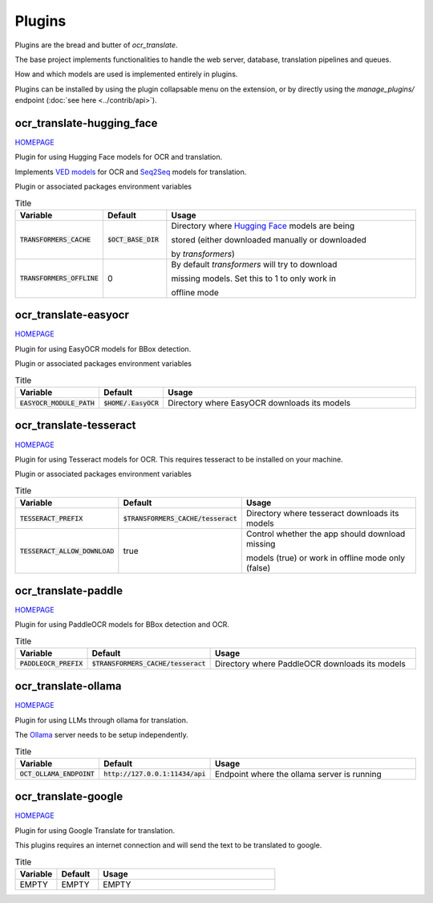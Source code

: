 Plugins
=======

Plugins are the bread and butter of `ocr_translate`.

The base project implements functionalities to handle the web server, database, translation pipelines and queues.

How and which models are used is implemented entirely in plugins.

Plugins can be installed by using the plugin collapsable menu on the extension, or by directly using the `manage_plugins/` endpoint (:doc:`see here <../contrib/api>`).

ocr_translate-hugging_face
--------------------------

`HOMEPAGE <https://github.com/Crivella/ocr_translate-hugging_face>`__

Plugin for using Hugging Face models for OCR and translation.

Implements `VED models <https://huggingface.co/docs/transformers/en/model_doc/vision-encoder-decoder>`_ for OCR and `Seq2Seq <https://huggingface.co/learn/nlp-course/en/chapter1/7>`_ models for translation.

Plugin or associated packages environment variables

.. list-table:: Title
    :widths: 16 16 68
    :header-rows: 1

    * - Variable
      - Default
      - Usage
    * - :code:`TRANSFORMERS_CACHE`
      - :code:`$OCT_BASE_DIR`
      - Directory where `Hugging Face <https://huggingface.co/>`_ models are being

        stored (either downloaded manually or downloaded

        by `transformers`)
    * - :code:`TRANSFORMERS_OFFLINE`
      - 0
      - By default `transformers` will try to download

        missing models. Set this to 1 to only work in

        offline mode

ocr_translate-easyocr
---------------------

`HOMEPAGE <https://github.com/Crivella/ocr_translate-easyocr>`__

Plugin for using EasyOCR models for BBox detection.

Plugin or associated packages environment variables

.. list-table:: Title
    :widths: 16 16 68
    :header-rows: 1

    * - Variable
      - Default
      - Usage
    * - :code:`EASYOCR_MODULE_PATH`
      - :code:`$HOME/.EasyOCR`
      - Directory where EasyOCR downloads its models

ocr_translate-tesseract
-----------------------

`HOMEPAGE <https://github.com/Crivella/ocr_translate-tesseract>`__

Plugin for using Tesseract models for OCR.
This requires tesseract to be installed on your machine.

Plugin or associated packages environment variables

.. list-table:: Title
    :widths: 16 16 68
    :header-rows: 1

    * - Variable
      - Default
      - Usage
    * - :code:`TESSERACT_PREFIX`
      - :code:`$TRANSFORMERS_CACHE/tesseract`
      - Directory where tesseract downloads its models

    * - :code:`TESSERACT_ALLOW_DOWNLOAD`
      - true
      - Control whether the app should download missing

        models (true) or work in offline mode only (false)

ocr_translate-paddle
--------------------

`HOMEPAGE <https://github.com/Crivella/ocr_translate-paddle>`__

Plugin for using PaddleOCR models for BBox detection and OCR.

.. list-table:: Title
    :widths: 16 16 68
    :header-rows: 1

    * - Variable
      - Default
      - Usage
    * - :code:`PADDLEOCR_PREFIX`
      - :code:`$TRANSFORMERS_CACHE/tesseract`
      - Directory where PaddleOCR downloads its models

ocr_translate-ollama
--------------------

`HOMEPAGE <https://github.com/Crivella/ocr_translate-ollama>`__

Plugin for using LLMs through ollama for translation.

The `Ollama <https://ollama.com/>`_ server needs to be setup independently.

.. list-table:: Title
    :widths: 16 16 68
    :header-rows: 1

    * - Variable
      - Default
      - Usage
    * - :code:`OCT_OLLAMA_ENDPOINT`
      - :code:`http://127.0.0.1:11434/api`
      - Endpoint where the ollama server is running


ocr_translate-google
--------------------

`HOMEPAGE <https://github.com/Crivella/ocr_translate-google>`__

Plugin for using Google Translate for translation.

This plugins requires an internet connection and will send the text to be translated to google.

.. list-table:: Title
    :widths: 16 16 68
    :header-rows: 1

    * - Variable
      - Default
      - Usage
    * - EMPTY
      - EMPTY
      - EMPTY
